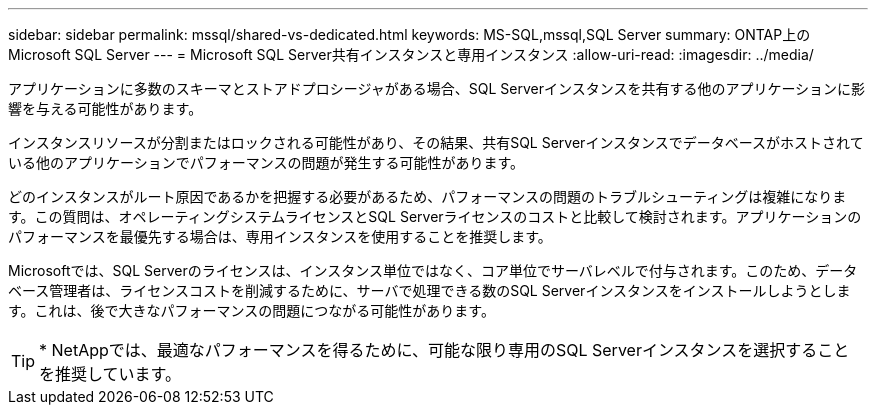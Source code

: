 ---
sidebar: sidebar 
permalink: mssql/shared-vs-dedicated.html 
keywords: MS-SQL,mssql,SQL Server 
summary: ONTAP上のMicrosoft SQL Server 
---
= Microsoft SQL Server共有インスタンスと専用インスタンス
:allow-uri-read: 
:imagesdir: ../media/


[role="lead"]
アプリケーションに多数のスキーマとストアドプロシージャがある場合、SQL Serverインスタンスを共有する他のアプリケーションに影響を与える可能性があります。

インスタンスリソースが分割またはロックされる可能性があり、その結果、共有SQL Serverインスタンスでデータベースがホストされている他のアプリケーションでパフォーマンスの問題が発生する可能性があります。

どのインスタンスがルート原因であるかを把握する必要があるため、パフォーマンスの問題のトラブルシューティングは複雑になります。この質問は、オペレーティングシステムライセンスとSQL Serverライセンスのコストと比較して検討されます。アプリケーションのパフォーマンスを最優先する場合は、専用インスタンスを使用することを推奨します。

Microsoftでは、SQL Serverのライセンスは、インスタンス単位ではなく、コア単位でサーバレベルで付与されます。このため、データベース管理者は、ライセンスコストを削減するために、サーバで処理できる数のSQL Serverインスタンスをインストールしようとします。これは、後で大きなパフォーマンスの問題につながる可能性があります。


TIP: * NetAppでは、最適なパフォーマンスを得るために、可能な限り専用のSQL Serverインスタンスを選択することを推奨しています。
